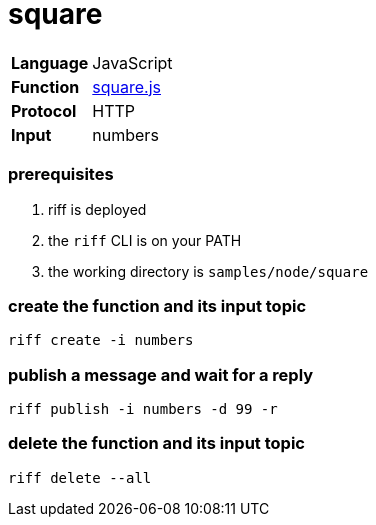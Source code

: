 = square

[horizontal]
*Language*:: JavaScript
*Function*:: link:square.js[square.js]
*Protocol*:: HTTP
*Input*:: numbers

=== prerequisites

1. riff is deployed
2. the `riff` CLI is on your PATH
3. the working directory is `samples/node/square`

=== create the function and its input topic

```
riff create -i numbers
```

=== publish a message and wait for a reply

```
riff publish -i numbers -d 99 -r
```

=== delete the function and its input topic

```
riff delete --all
```
